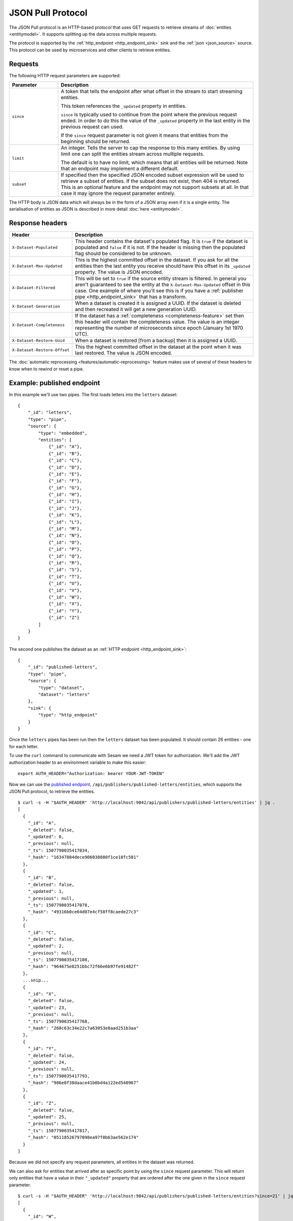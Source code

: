 .. _json_pull :

==================
JSON Pull Protocol
==================


The JSON Pull protocol is an HTTP-based protocol that uses GET
requests to retrieve streams of :doc:`entities <entitymodel>`. It
supports splitting up the data across multiple requests.

The protocol is supported by the :ref:`http_endpoint
<http_endpoint_sink>` sink and the :ref:`json <json_source>`
source. This protocol can be used by microservices and other clients
to retrieve entities.

Requests
========

The following HTTP request parameters are supported:

.. list-table::
   :header-rows: 1
   :widths: 20, 80

   * - Parameter
     - Description

   * - ``since``
     - A token that tells the endpoint
       after what offset in the stream to start streaming entities.

       This token references the ``_updated`` property in entities.

       ``since`` is typically used to continue from the point where
       the previous request ended. In order to do this the value of
       the ``_updated`` property in the last entity in the previous
       request can used.

       If the ``since`` request parameter is not given it means that
       entities from the beginning should be returned.

   * - ``limit``
     - An integer. Tells the server to cap the response to this many
       entities. By using limit one can split the entities stream
       across multiple requests.

       The default is to have no limit, which means that all entities
       will be returned. Note that an endpoint may implement a
       different default.

   * - ``subset``
     - If specified then the specified JSON encoded subset expression
       will be used to retrieve a subset of entities. If the
       subset does not exist, then 404 is returned. This is an optional
       feature and the endpoint may not support subsets at all. In that
       case it may ignore the request parameter entirely.

The HTTP body is JSON data which will always be in the form of a
JSON array even if it is a single entity. The
serialisation of entities as JSON is described in more detail
:doc:`here <entitymodel>`.


Response headers
================

.. list-table::
   :header-rows: 1
   :widths: 20, 80

   * - Header
     - Description

   * - ``X-Dataset-Populated``
     - This header contains the dataset's populated flag. It is ``true`` if the dataset is populated and ``false`` if it is not. If the header is missing then the populated flag should be considered to be unknown.

   * - ``X-Dataset-Max-Updated``
     - This is the highest committed offset in the dataset. If you ask for all the entities then the last entity you receive should have this offset in its ``_updated`` property. The value is JSON encoded.

   * - ``X-Dataset-Filtered``
     - This will be set to ``true`` if the source entity stream is filtered. In general you aren't guaranteed to see the entity at the ``X-Dataset-Max-Updated`` offset in this case. One example of where you'll see this is if you have a :ref:`publisher pipe <http_endpoint_sink>` that has a transform.

   * - ``X-Dataset-Generation``
     - When a dataset is created it is assigned a UUID. If the dataset is deleted and then recreated it will get a new generation UUID.

   * - ``X-Dataset-Completeness``
     - If the dataset has a :ref:`completeness <completeness-feature>` set then this header will contain the completeness value. The value is an integer representing the number of microseconds since epoch (January 1st 1970 UTC).

   * - ``X-Dataset-Restore-Uuid``
     - When a dataset is restored [from a backup] then it is assigned a UUID.

   * - ``X-Dataset-Restore-Offset``
     - This the highest committed offset in the dataset at the point when it was last restored. The value is JSON encoded.

The :doc:`automatic reprocessing <features/automatic-reprocessing>` feature makes use of several of these headers to know when to rewind or reset a pipe.


.. _json_pull_examples:

Example: published endpoint
===========================

In this example we'll use two pipes. The first loads letters into the
``letters`` dataset:

::

   {
       "_id": "letters",
       "type": "pipe",
       "source": {
           "type": "embedded",
           "entities": [
               {"_id": "A"},
               {"_id": "B"},
               {"_id": "C"},
               {"_id": "D"},
               {"_id": "E"},
               {"_id": "F"},
               {"_id": "G"},
               {"_id": "H"},
               {"_id": "I"},
               {"_id": "J"},
               {"_id": "K"},
               {"_id": "L"},
               {"_id": "M"},
               {"_id": "N"},
               {"_id": "O"},
               {"_id": "P"},
               {"_id": "Q"},
               {"_id": "R"},
               {"_id": "S"},
               {"_id": "T"},
               {"_id": "U"},
               {"_id": "V"},
               {"_id": "W"},
               {"_id": "X"},
               {"_id": "Y"},
               {"_id": "Z"}
           ]
       }
   }

The second one publishes the dataset as an :ref:`HTTP endpoint
<http_endpoint_sink>`:

::

    {
        "_id": "published-letters",
        "type": "pipe",
        "source": {
            "type": "dataset",
            "dataset": "letters"
        },
        "sink": {
            "type": "http_endpoint"
        }
    }

Once the ``letters`` pipes has been run then the ``letters`` dataset
has been populated. It should contain 26 entities - one for each
letter.

To use the ``curl`` command to communicate with Sesam we need a JWT
token for authorization. We'll add the JWT authorization header to an
environment variable to make this easier:

::

   export AUTH_HEADER="Authorization: bearer YOUR-JWT-TOKEN"

Now we can use the `published endpoint <./api.html#get--publishers-pipe_id-entities>`_,
``/api/publishers/published-letters/entities``, which supports the
JSON Pull protocol, to retrieve the entities.

::

    $ curl -s -H "$AUTH_HEADER" 'http://localhost:9042/api/publishers/published-letters/entities' | jq .
    [
      {
        "_id": "A",
        "_deleted": false,
        "_updated": 0,
        "_previous": null,
        "_ts": 1507790035417034,
        "_hash": "16347804dece906038080f1ce18fc581"
      },
      {
        "_id": "B",
        "_deleted": false,
        "_updated": 1,
        "_previous": null,
        "_ts": 1507790035417078,
        "_hash": "49316b0ce64d07e4cf58ff8caede27c3"
      },
      {
        "_id": "C",
        "_deleted": false,
        "_updated": 2,
        "_previous": null,
        "_ts": 1507790035417108,
        "_hash": "964675e8251bbc72f66e6b97fe91482f"
      },
      ...snip...
      {
        "_id": "X",
        "_deleted": false,
        "_updated": 23,
        "_previous": null,
        "_ts": 1507790035417768,
        "_hash": "268c63c34e22c7a63053e8aad251b3aa"
      },
      {
        "_id": "Y",
        "_deleted": false,
        "_updated": 24,
        "_previous": null,
        "_ts": 1507790035417793,
        "_hash": "986e0f38daace41b0bd4a122ed540967"
      },
      {
        "_id": "Z",
        "_deleted": false,
        "_updated": 25,
        "_previous": null,
        "_ts": 1507790035417817,
        "_hash": "05118526797098ea97f0b63ae562e174"
      }
    ]

Because we did not specify any request parameters, all entities in the
dataset was returned.

We can also ask for entities that arrived after as specific point by
using the ``since`` request parameter. This will return only entities
that have a value in their ``"_updated"`` property that are ordered after
the one given in the ``since`` request parameter.

::

    $ curl -s -H "$AUTH_HEADER" 'http://localhost:9042/api/publishers/published-letters/entities?since=21' | jq .
    [
      {
        "_id": "W",
        "_deleted": false,
        "_updated": 22,
        "_previous": null,
        "_ts": 1507790035417743,
        "_hash": "fb732242a8014e1409cb20a9888ca91e"
      },
      {
        "_id": "X",
        "_deleted": false,
        "_updated": 23,
        "_previous": null,
        "_ts": 1507790035417768,
        "_hash": "268c63c34e22c7a63053e8aad251b3aa"
      },
      {
        "_id": "Y",
        "_deleted": false,
        "_updated": 24,
        "_previous": null,
        "_ts": 1507790035417793,
        "_hash": "986e0f38daace41b0bd4a122ed540967"
      },
      {
        "_id": "Z",
        "_deleted": false,
        "_updated": 25,
        "_previous": null,
        "_ts": 1507790035417817,
        "_hash": "05118526797098ea97f0b63ae562e174"
      }
    ]

Asking for ``since=21`` returned the last four letters which had
sequence values 22, 23, 24 and 25.

Now, if we only want a certain number of letters in each request we
can use the ``limit`` request parameter to specify how many entities
we want.


Let's ask for 3 entities since 20.

::

  $ curl -s -H "$AUTH_HEADER" 'http://localhost:9042/api/publishers/published-letters/entities?since=20&limit=3' | jq .
  [
    {
      "_id": "V",
      "_deleted": false,
      "_updated": 21,
      "_previous": null,
      "_ts": 1507790035417716,
      "_hash": "3e51777d62023b889d1c0f5e31b5fdba"
    },
    {
      "_id": "W",
      "_deleted": false,
      "_updated": 22,
      "_previous": null,
      "_ts": 1507790035417743,
      "_hash": "fb732242a8014e1409cb20a9888ca91e"
    },
    {
      "_id": "X",
      "_deleted": false,
      "_updated": 23,
      "_previous": null,
      "_ts": 1507790035417768,
      "_hash": "268c63c34e22c7a63053e8aad251b3aa"
    }
  ]

And then 3 entities since 23.

::

  $ curl -s -H "$AUTH_HEADER" 'http://localhost:9042/api/publishers/published-letters/entities?since=23&limit=3' | jq .
  [
    {
      "_id": "Y",
      "_deleted": false,
      "_updated": 24,
      "_previous": null,
      "_ts": 1507790035417793,
      "_hash": "986e0f38daace41b0bd4a122ed540967"
    },
    {
      "_id": "Z",
      "_deleted": false,
      "_updated": 25,
      "_previous": null,
      "_ts": 1507790035417817,
      "_hash": "05118526797098ea97f0b63ae562e174"
    }
  ]

Example: dataset subset
=======================

In this example we'll use one pipe. It is almost the same as the one in the previous section, but this time we've identified the vowels and also declared an index on the :ref:`dataset sink <dataset_sink>`. This index can be used to retrieve a subset from the ``letters`` dataset:

::

   {
       "_id": "letters",
       "type": "pipe",
       "source": {
           "type": "embedded",
           "entities": [
               {"_id": "A", "vowel": true},
               {"_id": "B"},
               {"_id": "C"},
               {"_id": "D"},
               {"_id": "E", "vowel": true},
               {"_id": "F"},
               {"_id": "G"},
               {"_id": "H"},
               {"_id": "I", "vowel": true},
               {"_id": "J"},
               {"_id": "K"},
               {"_id": "L"},
               {"_id": "M"},
               {"_id": "N"},
               {"_id": "O", "vowel": true},
               {"_id": "P"},
               {"_id": "Q"},
               {"_id": "R"},
               {"_id": "S"},
               {"_id": "T"},
               {"_id": "U", "vowel": true},
               {"_id": "V"},
               {"_id": "W"},
               {"_id": "X"},
               {"_id": "Y", "vowel": true},
               {"_id": "Z"}
           ]
       },
       "sink": {
           "indexes": ["_S.vowel"]
       }
   }

   
Now we can use the `dataset endpoint <./api.html#get--datasets-dataset_id-entities>`_,
``/api/datasets/letters/entities``, which supports the
JSON Pull protocol, to retrieve the subset. The subset is expressed as an equality expression, ``["eq", "_S.vowel", true]``, with the index expression in the left side and the subset value on the right side. Note that all request parameters must be URL encoded, and in the case of the subset expression this makes it look garbled.

::

    $ curl -s -H "$AUTH_HEADER" 'http://localhost:9042/api/datasets/letters/entities?subset=%5B%22eq%22%2C+%22_S.vowel%22%2C+true%5D' | jq .
    [
      {
        "vowel": true,
        "_id": "A",
        "_deleted": false,
        "_updated": 0,
        "_previous": null,
        "_ts": 1566889765658992,
        "_hash": "bd43d289d45c8dccffda0aa05d9e39cf"
      },
      {
        "vowel": true,
        "_id": "E",
        "_deleted": false,
        "_updated": 4,
        "_previous": null,
        "_ts": 1566889765659581,
        "_hash": "36d1cfe98ee07d463c82d356cac55c35"
      },
      {
        "vowel": true,
        "_id": "I",
        "_deleted": false,
        "_updated": 8,
        "_previous": null,
        "_ts": 1566889765660099,
        "_hash": "0f46df8330b95f661d1165eba5a141ac"
      },
      {
        "vowel": true,
        "_id": "O",
        "_deleted": false,
        "_updated": 14,
        "_previous": null,
        "_ts": 1566889765660912,
        "_hash": "0a02eda8f99d6bf81f49e63a059f95fa"
      },
      {
        "vowel": true,
        "_id": "U",
        "_deleted": false,
        "_updated": 20,
        "_previous": null,
        "_ts": 1566889765661476,
        "_hash": "c50c560caac61b289a605a8f23e044ce"
      },
      {
        "vowel": true,
        "_id": "Y",
        "_deleted": false,
        "_updated": 24,
        "_previous": null,
        "_ts": 1566889765661751,
        "_hash": "82bb94970ffea2b08cc15de9d26dd4f6"
      }
    ]
    
Note that subsets can also be exposed via a published endpoint, but then the ``subset`` property must be specified on the :ref:`dataset source <dataset_source>`. In that case the ``subset`` request parameter is not neccessary as only this one specific subset is published.

